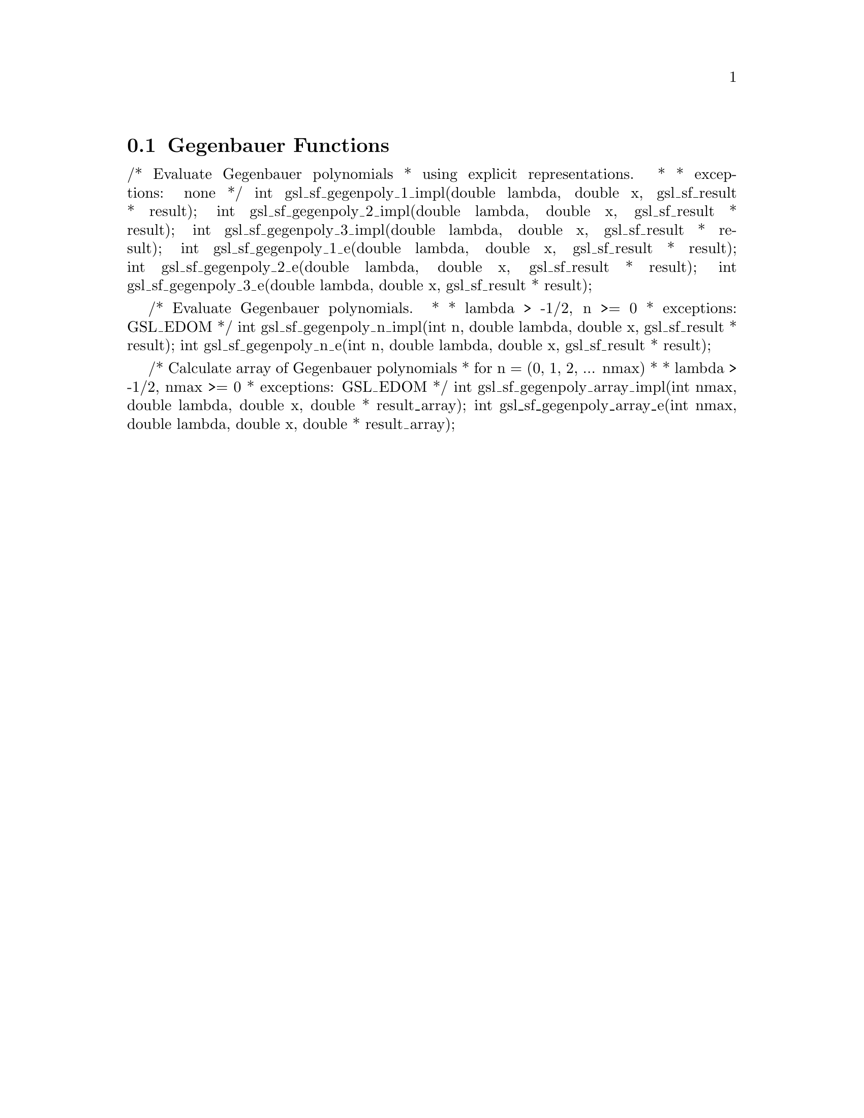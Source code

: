 @comment
@node Gegenbauer Functions
@section Gegenbauer Functions
@cindex Gegenbauer functions


/* Evaluate Gegenbauer polynomials
 * using explicit representations.
 *
 * exceptions: none
 */
int gsl_sf_gegenpoly_1_impl(double lambda, double x, gsl_sf_result * result);
int gsl_sf_gegenpoly_2_impl(double lambda, double x, gsl_sf_result * result);
int gsl_sf_gegenpoly_3_impl(double lambda, double x, gsl_sf_result * result);
int gsl_sf_gegenpoly_1_e(double lambda, double x, gsl_sf_result * result);
int gsl_sf_gegenpoly_2_e(double lambda, double x, gsl_sf_result * result);
int gsl_sf_gegenpoly_3_e(double lambda, double x, gsl_sf_result * result);


/* Evaluate Gegenbauer polynomials.
 *
 * lambda > -1/2, n >= 0
 * exceptions: GSL_EDOM
 */
int gsl_sf_gegenpoly_n_impl(int n, double lambda, double x, gsl_sf_result * result);
int gsl_sf_gegenpoly_n_e(int n, double lambda, double x, gsl_sf_result * result);


/* Calculate array of Gegenbauer polynomials
 * for n = (0, 1, 2, ... nmax)
 *
 * lambda > -1/2, nmax >= 0
 * exceptions: GSL_EDOM
 */
int gsl_sf_gegenpoly_array_impl(int nmax, double lambda, double x, double * result_array);
int gsl_sf_gegenpoly_array_e(int nmax, double lambda, double x, double * result_array);

